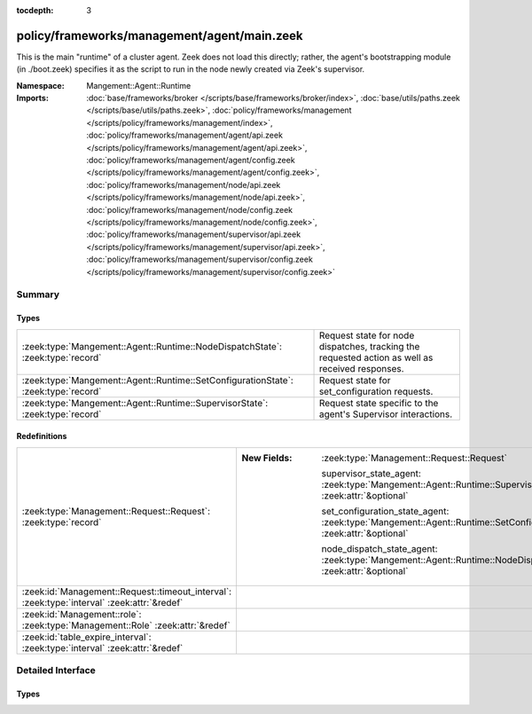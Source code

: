 :tocdepth: 3

policy/frameworks/management/agent/main.zeek
============================================
.. zeek:namespace:: Mangement::Agent::Runtime

This is the main "runtime" of a cluster agent. Zeek does not load this
directly; rather, the agent's bootstrapping module (in ./boot.zeek)
specifies it as the script to run in the node newly created via Zeek's
supervisor.

:Namespace: Mangement::Agent::Runtime
:Imports: :doc:`base/frameworks/broker </scripts/base/frameworks/broker/index>`, :doc:`base/utils/paths.zeek </scripts/base/utils/paths.zeek>`, :doc:`policy/frameworks/management </scripts/policy/frameworks/management/index>`, :doc:`policy/frameworks/management/agent/api.zeek </scripts/policy/frameworks/management/agent/api.zeek>`, :doc:`policy/frameworks/management/agent/config.zeek </scripts/policy/frameworks/management/agent/config.zeek>`, :doc:`policy/frameworks/management/node/api.zeek </scripts/policy/frameworks/management/node/api.zeek>`, :doc:`policy/frameworks/management/node/config.zeek </scripts/policy/frameworks/management/node/config.zeek>`, :doc:`policy/frameworks/management/supervisor/api.zeek </scripts/policy/frameworks/management/supervisor/api.zeek>`, :doc:`policy/frameworks/management/supervisor/config.zeek </scripts/policy/frameworks/management/supervisor/config.zeek>`

Summary
~~~~~~~
Types
#####
================================================================================== ================================================================
:zeek:type:`Mangement::Agent::Runtime::NodeDispatchState`: :zeek:type:`record`     Request state for node dispatches, tracking the requested action
                                                                                   as well as received responses.
:zeek:type:`Mangement::Agent::Runtime::SetConfigurationState`: :zeek:type:`record` Request state for set_configuration requests.
:zeek:type:`Mangement::Agent::Runtime::SupervisorState`: :zeek:type:`record`       Request state specific to the agent's Supervisor interactions.
================================================================================== ================================================================

Redefinitions
#############
=========================================================================================== =====================================================================================================================
:zeek:type:`Management::Request::Request`: :zeek:type:`record`                              
                                                                                            
                                                                                            :New Fields: :zeek:type:`Management::Request::Request`
                                                                                            
                                                                                              supervisor_state_agent: :zeek:type:`Mangement::Agent::Runtime::SupervisorState` :zeek:attr:`&optional`
                                                                                            
                                                                                              set_configuration_state_agent: :zeek:type:`Mangement::Agent::Runtime::SetConfigurationState` :zeek:attr:`&optional`
                                                                                            
                                                                                              node_dispatch_state_agent: :zeek:type:`Mangement::Agent::Runtime::NodeDispatchState` :zeek:attr:`&optional`
:zeek:id:`Management::Request::timeout_interval`: :zeek:type:`interval` :zeek:attr:`&redef` 
:zeek:id:`Management::role`: :zeek:type:`Management::Role` :zeek:attr:`&redef`              
:zeek:id:`table_expire_interval`: :zeek:type:`interval` :zeek:attr:`&redef`                 
=========================================================================================== =====================================================================================================================


Detailed Interface
~~~~~~~~~~~~~~~~~~
Types
#####
.. zeek:type:: Mangement::Agent::Runtime::NodeDispatchState
   :source-code: policy/frameworks/management/agent/main.zeek 38 45

   :Type: :zeek:type:`record`

      action: :zeek:type:`vector` of :zeek:type:`string`
         The dispatched action. The first string is a command,
         any remaining strings its arguments.

      requests: :zeek:type:`set` [:zeek:type:`string`] :zeek:attr:`&default` = ``{  }`` :zeek:attr:`&optional`
         Request state for every node managed by this agent.

   Request state for node dispatches, tracking the requested action
   as well as received responses.

.. zeek:type:: Mangement::Agent::Runtime::SetConfigurationState
   :source-code: policy/frameworks/management/agent/main.zeek 30 34

   :Type: :zeek:type:`record`

      nodes_pending: :zeek:type:`set` [:zeek:type:`string`]
         Zeek cluster nodes the provided configuration requested
         and which have not yet checked in with the agent.

   Request state for set_configuration requests.

.. zeek:type:: Mangement::Agent::Runtime::SupervisorState
   :source-code: policy/frameworks/management/agent/main.zeek 25 27

   :Type: :zeek:type:`record`

      node: :zeek:type:`string`
         Name of the node the Supervisor is acting on.

   Request state specific to the agent's Supervisor interactions.


